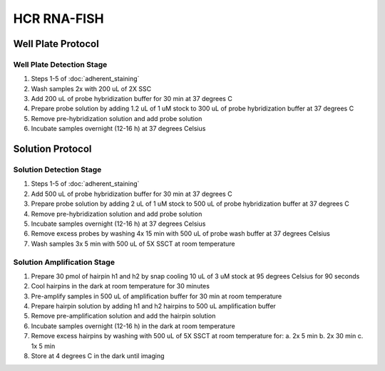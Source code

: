 ************
HCR RNA-FISH
************

===================
Well Plate Protocol
===================

Well Plate Detection Stage
==========================
1. Steps 1-5 of :doc:`adherent_staining` 
2. Wash samples 2x with 200 uL of 2X SSC
3. Add 200 uL of probe hybridization buffer for 30 min at 37 degrees C
4. Prepare probe solution by adding 1.2 uL of 1 uM stock to 300 uL of probe hybridization buffer at 37 degrees C
5. Remove pre-hybridization solution and add probe solution
6. Incubate samples overnight (12-16 h) at 37 degrees Celsius
   
=================
Solution Protocol
=================

Solution Detection Stage
========================
1. Steps 1-5 of :doc:`adherent_staining` 
2. Add 500 uL of probe hybridization buffer for 30 min at 37 degrees C
3. Prepare probe solution by adding 2 uL of 1 uM stock to 500 uL of probe hybridization buffer at 37 degrees C
4. Remove pre-hybridization solution and add probe solution
5. Incubate samples overnight (12-16 h) at 37 degrees Celsius
6. Remove excess probes by washing 4x 15 min with 500 uL of probe wash buffer at 37 degrees Celsius
7. Wash samples 3x 5 min with 500 uL of 5X SSCT at room temperature

Solution Amplification Stage
============================
1. Prepare 30 pmol of hairpin h1 and h2 by snap cooling 10 uL of 3 uM stock at 95 degrees Celsius for 90 seconds
2. Cool hairpins in the dark at room temperature for 30 minutes
3. Pre-amplify samples in 500 uL of amplification buffer for 30 min at room temperature
4. Prepare hairpin solution by adding h1 and h2 hairpins to 500 uL amplification buffer
5. Remove pre-amplification solution and add the hairpin solution
6. Incubate samples overnight (12-16 h) in the dark at room temperature
7. Remove excess hairpins by washing with 500 uL of 5X SSCT at room temperature for:
   a. 2x 5 min
   b. 2x 30 min
   c. 1x 5 min
8. Store at 4 degrees C in the dark until imaging